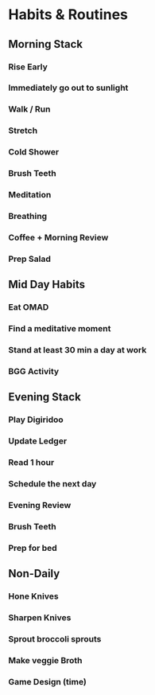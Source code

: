 * Habits & Routines
** Morning Stack
*** Rise Early
*** Immediately go out to sunlight 
*** Walk / Run 
*** Stretch
*** Cold Shower
*** Brush Teeth
*** Meditation
*** Breathing
*** Coffee + Morning Review
*** Prep Salad

** Mid Day Habits
*** Eat OMAD
*** Find a meditative moment
*** Stand at least 30 min a day at work
*** BGG Activity

** Evening Stack
*** Play Digiridoo
*** Update Ledger
*** Read 1 hour
*** Schedule the next day
*** Evening Review
*** Brush Teeth
*** Prep for bed
** Non-Daily
*** Hone Knives
*** Sharpen Knives
*** Sprout broccoli sprouts
*** Make veggie Broth
*** Game Design (time)
